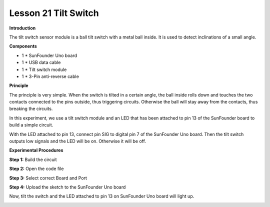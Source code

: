 Lesson 21 Tilt Switch
=====================

**Introduction**

.. image:: media/image22.png
  :width: 250

The tilt switch sensor module is a ball tilt switch with a metal ball
inside. It is used to detect inclinations of a small angle.

**Components**

- 1 \* SunFounder Uno board

- 1 \* USB data cable

- 1 \* Tilt switch module

- 1 \* 3-Pin anti-reverse cable

**Principle**

The principle is very simple. When the switch is tilted in a certain
angle, the ball inside rolls down and touches the two contacts connected
to the pins outside, thus triggering circuits. Otherwise the ball will
stay away from the contacts, thus breaking the circuits.

In this experiment, we use a tilt switch module and an LED that has been
attached to pin 13 of the SunFounder board to build a simple circuit.

With the LED attached to pin 13, connect pin SIG to digital pin 7 of the
SunFounder Uno board. Then the tilt switch outputs low signals and the
LED will be on. Otherwise it will be off.

.. image:: media/image131.png
   :width: 4.94653in
   :height: 3.79236in

**Experimental Procedures**

**Step 1:** Build the circuit

.. image:: media/image132.png
   :width: 3.38194in
   :height: 4.18681in

**Step 2:** Open the code file

**Step 3:** Select correct Board and Port

**Step 4:** Upload the sketch to the SunFounder Uno board

Now, tilt the switch and the LED attached to pin 13 on SunFounder Uno
board will light up.

.. image:: media/image133.jpeg
   :width: 5.53472in
   :height: 3.52014in
